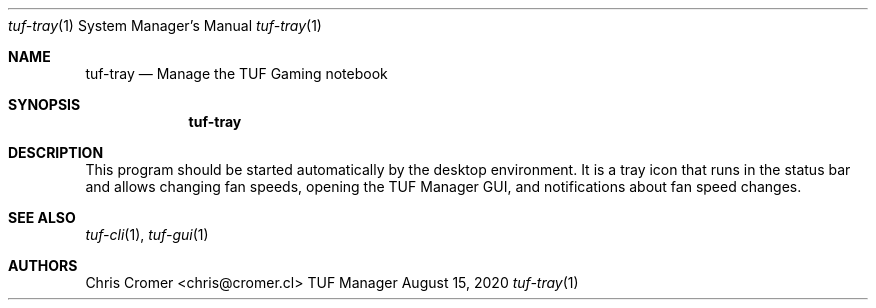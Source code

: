 .Dd August 15, 2020
.Dt tuf-tray 1 SMM
.Os TUF Manager
.Sh NAME
.Nm tuf-tray
.Nd Manage the TUF Gaming notebook
.Sh SYNOPSIS
.Nm
.Sh DESCRIPTION
This program should be started automatically by the desktop environment. It is a tray icon that runs in the status bar and allows changing fan speeds, opening the TUF Manager GUI, and notifications about fan speed changes.
.Sh SEE ALSO
.Xr tuf-cli 1 ,
.Xr tuf-gui 1
.Sh AUTHORS
.An Chris Cromer <chris@cromer.cl>
